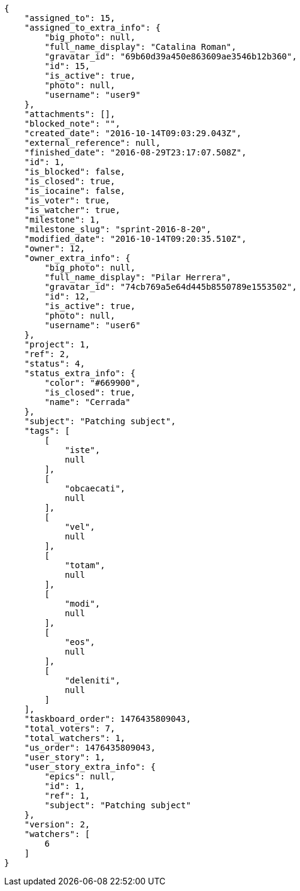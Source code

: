 [source,json]
----
{
    "assigned_to": 15,
    "assigned_to_extra_info": {
        "big_photo": null,
        "full_name_display": "Catalina Roman",
        "gravatar_id": "69b60d39a450e863609ae3546b12b360",
        "id": 15,
        "is_active": true,
        "photo": null,
        "username": "user9"
    },
    "attachments": [],
    "blocked_note": "",
    "created_date": "2016-10-14T09:03:29.043Z",
    "external_reference": null,
    "finished_date": "2016-08-29T23:17:07.508Z",
    "id": 1,
    "is_blocked": false,
    "is_closed": true,
    "is_iocaine": false,
    "is_voter": true,
    "is_watcher": true,
    "milestone": 1,
    "milestone_slug": "sprint-2016-8-20",
    "modified_date": "2016-10-14T09:20:35.510Z",
    "owner": 12,
    "owner_extra_info": {
        "big_photo": null,
        "full_name_display": "Pilar Herrera",
        "gravatar_id": "74cb769a5e64d445b8550789e1553502",
        "id": 12,
        "is_active": true,
        "photo": null,
        "username": "user6"
    },
    "project": 1,
    "ref": 2,
    "status": 4,
    "status_extra_info": {
        "color": "#669900",
        "is_closed": true,
        "name": "Cerrada"
    },
    "subject": "Patching subject",
    "tags": [
        [
            "iste",
            null
        ],
        [
            "obcaecati",
            null
        ],
        [
            "vel",
            null
        ],
        [
            "totam",
            null
        ],
        [
            "modi",
            null
        ],
        [
            "eos",
            null
        ],
        [
            "deleniti",
            null
        ]
    ],
    "taskboard_order": 1476435809043,
    "total_voters": 7,
    "total_watchers": 1,
    "us_order": 1476435809043,
    "user_story": 1,
    "user_story_extra_info": {
        "epics": null,
        "id": 1,
        "ref": 1,
        "subject": "Patching subject"
    },
    "version": 2,
    "watchers": [
        6
    ]
}
----
